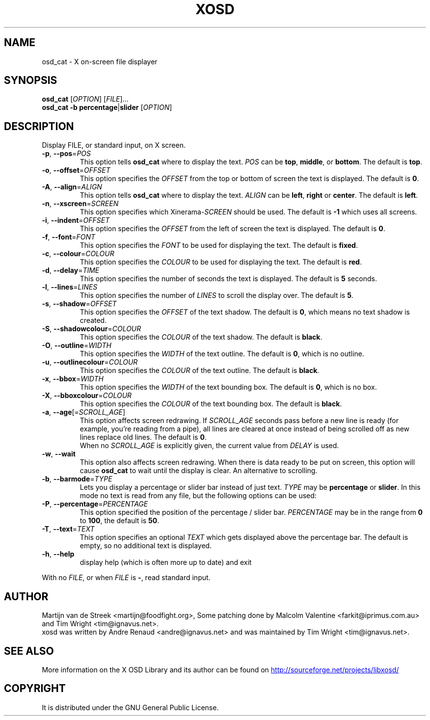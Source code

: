 .\" Emacs, -*- nroff -*- please
.TH XOSD 1 "January 2001" "X OSD cat"
.SH NAME
osd_cat \- X on-screen file displayer
.SH SYNOPSIS
.B osd_cat
[\fIOPTION\fP] [\fIFILE\fP]...
.br
.B osd_cat
.BR \-b\ percentage | slider
[\fIOPTION\fP]
.SH DESCRIPTION
.PP
.\" Add any additional description here
.PP
Display FILE, or standard input, on X screen.
.TP
\fB\-p\fP, \fB\-\-pos\fP=\fIPOS\fP
This option tells \fBosd_cat\fP where to display the text. \fIPOS\fP can be \fBtop\fP, \fBmiddle\fP, or \fBbottom\fP. The 
default is \fBtop\fP.
.TP
\fB\-o\fP, \fB\-\-offset\fP=\fIOFFSET\fP
This option specifies the \fIOFFSET\fP from the top or bottom of screen the text is 
displayed. The default is \fB0\fP.
.TP
\fB\-A\fP, \fB\-\-align\fP=\fIALIGN\fP
This option tells \fBosd_cat\fP where to display the text. \fIALIGN\fP can be \fBleft\fP, \fBright\fP or \fBcenter\fP. The 
default is \fBleft\fP.
.TP
\fB\-n\fP, \fB\-\-xscreen\fP=\fISCREEN\fP
This option specifies which Xinerama-\fISCREEN\fP should be used. The default is \fB\-1\fP which uses all screens.
.TP
\fB\-i\fP, \fB\-\-indent\fP=\fIOFFSET\fP
This option specifies the \fIOFFSET\fP from the left of screen the text is displayed. The default is \fB0\fP.
.TP
\fB\-f\fP, \fB\-\-font\fP=\fIFONT\fP
This option specifies the \fIFONT\fP to be used for displaying the text. The default is \fBfixed\fP.
.TP
\fB\-c\fP, \fB\-\-colour\fP=\fICOLOUR\fP
This option specifies the \fICOLOUR\fP to be used for displaying the text. The default is \fBred\fP.
.TP
\fB\-d\fP, \fB\-\-delay\fP=\fITIME\fP
This option specifies the number of seconds the text is displayed. The default is \fB5\fP seconds.
.TP
\fB\-l\fP, \fB\-\-lines\fP=\fILINES\fP
This option specifies the number of \fILINES\fP to scroll the display over. The default is \fB5\fP.
.TP
\fB\-s\fP, \fB\-\-shadow\fP=\fIOFFSET\fP
This option specifies the \fIOFFSET\fP of the text shadow. The default is \fB0\fP, which means no text shadow is created.
.TP
\fB\-S\fP, \fB\-\-shadowcolour\fP=\fICOLOUR\fP
This option specifies the \fICOLOUR\fP of the text shadow.  The default is \fBblack\fP.
.TP
\fB\-O\fP, \fB\-\-outline\fP=\fIWIDTH\fP
This option specifies the \fIWIDTH\fP of the text outline.  The default is \fB0\fP, which is no outline.
.TP
\fB\-u\fP, \fB\-\-outlinecolour\fP=\fICOLOUR\fP
This option specifies the \fICOLOUR\fP of the text outline.  The default is \fBblack\fP.
.TP
\fB\-x\fP, \fB\-\-bbox\fP=\fIWIDTH\fP
This option specifies the \fIWIDTH\fP of the text bounding box.  The default is \fB0\fP, which is no box.
.TP
\fB\-X\fP, \fB\-\-bboxcolour\fP=\fICOLOUR\fP
This option specifies the \fICOLOUR\fP of the text bounding box.  The default is \fBblack\fP.
.TP
\fB\-a\fP, \fB\-\-age\fP[=\fISCROLL_AGE\fP]
This option affects screen redrawing. If \fISCROLL_AGE\fP seconds pass
before a new line is ready (for example, you're reading from a pipe),
all lines are cleared at once instead of being scrolled off as new lines
replace old lines. The default is \fB0\fP.
.br
When no \fISCROLL_AGE\fP is explicitly given, the current value from
\fIDELAY\fP is used.
.TP
\fB\-w\fP, \fB\-\-wait
This option also affects screen redrawing. When there is data ready to
be put on screen, this option will cause \fBosd_cat\fP to wait until the
display is clear. An alternative to scrolling.
.TP
\fB\-b\fP, \fB\-\-barmode\fP=\fITYPE\fP
Lets you display a percentage or slider bar instead of just text.
\fITYPE\fP may be \fBpercentage\fP or \fBslider\fP.
In this mode no text is read from any file, but the following options can be used:
.TP
\fB\-P\fP, \fB\-\-percentage\fP=\fIPERCENTAGE\fP
This option specified the position of the percentage / slider bar.
\fIPERCENTAGE\fP may be in the range from \fB0\fP to \fB100\fP, the default is \fB50\fP.
.TP
\fB\-T\fP, \fB\-\-text\fP=\fITEXT\fP
This option specifies an optional \fITEXT\fP which gets displayed above the percentage bar.
The default is empty, so no additional text is displayed.
.TP
\fB\-h\fP, \fB\-\-help\fP
display help (which is often more up to date) and exit
.PP
With no \fIFILE\fP, or when \fIFILE\fP is \fB\-\fP, read standard input.
.SH AUTHOR
Martijn van de Streek <martijn@foodfight.org>, Some patching done by
Malcolm Valentine <farkit@iprimus.com.au> and Tim Wright
<tim@ignavus.net>.
.br
xosd was written by Andre Renaud <andre@ignavus.net> and was maintained
by Tim Wright <tim@ignavus.net>.
.SH SEE ALSO
More information on the X OSD Library and its author can be found on
.UR http://sourceforge.net/projects/libxosd/
http://sourceforge.net/projects/libxosd/
.UE
.SH COPYRIGHT
It is distributed under the GNU General Public License.
